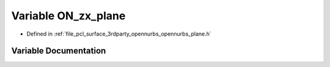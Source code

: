 .. _exhale_variable_opennurbs__plane_8h_1af315602e16a7ba17acf81e0b51a69507:

Variable ON_zx_plane
====================

- Defined in :ref:`file_pcl_surface_3rdparty_opennurbs_opennurbs_plane.h`


Variable Documentation
----------------------


.. doxygenvariable:: ON_zx_plane
